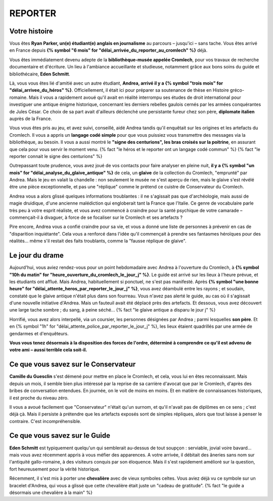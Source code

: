 REPORTER
###############

Votre histoire
=================

Vous êtes **Ryan Parker, un(e) étudiant(e) anglais en journalisme** au parcours – jusqu'ici – sans tache. Vous êtes arrivé en France depuis **{% symbol "6 mois" for "délai_arrivée_du_reporter_au_cromlech" %}** déjà.

Vous êtes immédiatement devenu adepte de la **bibliothèque-musée appelée Cromlech**, pour vos travaux de recherche documentaire et d'écriture. Un lieu à l'ambiance accueillante et studieuse, notamment grâce aux bons soins du guide et bibliothécaire, **Eden Schmitt**.

Là, vous vous êtes lié d'amitié avec un autre étudiant, **Andrea, arrivé il y a {% symbol "trois mois" for "délai_arrivee_du_héros" %}**. Officiellement, il était ici pour préparer sa soutenance de thèse en Histoire gréco-romaine. Mais il vous a rapidement avoué qu'il avait en réalité interrompu ses études de droit international pour investiguer une antique énigme historique, concernant les derniers rebelles gaulois cernés par les armées conquérantes de Jules César. Ce choix de sa part avait d'ailleurs déclenché une persistante fureur chez son père, **diplomate italien** auprès de la France.

Vous vous êtes pris au jeu, et avez suivi, conseillé, aidé Andrea tandis qu'il enquêtait sur les origines et les artefacts du Cromlech. Il vous a appris un **langage codé simple** pour que vous puissiez vous transmettre des messages via la bibliothèque, au besoin. Il vous a aussi montré le **"signe des centurions", les bras croisés sur la poitrine**, en assurant que cela pour vous servir le moment venu. {% fact "le héros et le reporter ont un langage codé commun" %} {% fact "le reporter connait le signe des centurions" %}

Outrepassant toute prudence, vous avez joué de vos contacts pour faire analyser en pleine nuit, **il y a {% symbol "un mois" for "délai_analyse_du_glaive_antique" %}** de cela, un **glaive** de la collection du Cromlech, "emprunté" par Andrea. Mais le jeu en valait la chandelle : non seulement le musée ne s'est aperçu de rien, mais le glaive s'est révélé être une pièce exceptionnelle, et pas une "réplique" comme le prétend ce cuistre de Conservateur du Cromlech.

Andrea vous a alors glissé quelques informations troublantes : il ne s'agissait pas que d'archéologie, mais aussi de magie druidique, d'une ancienne malédiction qui engloberait tant la France que l'Italie. Ce genre de vocabulaire parle très peu à votre esprit réaliste, et vous avez commencé à craindre pour la santé psychique de votre camarade – commençait-il à divaguer, à force de se focaliser sur le Cromlech et ses artefacts ?

Pire encore, Andrea vous a confié craindre pour sa vie, et vous a donné une liste de personnes à prévenir en cas de "disparition inquiétante". Cela vous a renforcé dans l'idée qu'il commençait à prendre ses fantasmes héroïques pour des réalités... même s'il restait des faits troublants, comme la "fausse réplique de glaive".

Le jour du drame
=====================

Aujourd'hui, vous aviez rendez-vous pour un point hebdomadaire avec Andrea à l'ouverture du Cromlech, à **{% symbol "10h du matin" for "heure_ouverture_du_cromlech_le_jour_j" %}**. Le guide est arrivé sur les lieux à l'heure prévue, et les étudiants ont afflué. Mais Andrea, habituellement si ponctuel, ne s'est pas manifesté. Après **{% symbol "une bonne heure" for "délai_attente_heros_par_reporter_le_jour_j" %}**, vous avez déambulé entre les rayons ; et soudain, constaté que le glaive antique n'était plus dans son fourreau. Vous n'avez pas alerté le guide, au cas où il s'agissait d'une nouvelle initiative d'Andrea. Mais un fauteuil avait été déplacé près des artefacts. Et dessous, vous avez découvert une large tache sombre ; du sang, à peine séché... {% fact "le glaive antique a disparu le jour j" %}

Horrifié, vous avez alors interpellé, via un coursier, les personnes désignées par Andrea ; parmi lesquelles **son père**. Et en {% symbol "1h" for "délai_attente_police_par_reporter_le_jour_j" %}, les lieux étaient quadrillés par une armée de gendarmes et d'enquêteurs.

**Vous vous tenez désormais à la disposition des forces de l'ordre, déterminé à comprendre ce qu'il est advenu de votre ami – aussi terrible cela soit-il.**

Ce que vous savez sur le Conservateur
========================================

**Camille du Guesclin** s'est démené pour mettre en place le Cromlech, et cela, vous lui en êtes reconnaissant.
Mais depuis un mois, il semble bien plus intéressé par la reprise de sa carrière d'avocat que par le Cromlech, d'après des bribes de conversation entendues. En journée, on le voit de moins en moins. Et en matière de connaissances historiques, il est proche du niveau zéro.

Il vous a avoué facilement que "Conservateur" n'était qu'un surnom, et qu'il n'avait pas de diplômes en ce sens ; c'est déjà çà. Mais il persiste à prétendre que les artefacts exposés sont de simples répliques, alors que tout laisse à penser le contraire. C'est incompréhensible.

Ce que vous savez sur le Guide
==================================

**Eden Schmitt** est typiquement quelqu'un qui semblerait au-dessus de tout soupçon : serviable, jovial voire bavard… mais vous avez récemment appris à vous méfier des apparences.
A votre arrivée, il débitait des âneries sans nom sur l'antiquité gallo-romaine, à des visiteurs conquis par son éloquence. Mais il s'est rapidement amélioré sur la question, fort heureusement pour la vérité historique.

Récemment, il s'est mis à porter une **chevalière** avec de vieux symboles celtes. Vous aviez déjà vu ce symbole sur un bracelet d'Andrea, qui vous a glissé que cette chevalière était juste un "cadeau de gratitude". {% fact "le guide a désormais une chevalière à la main" %}